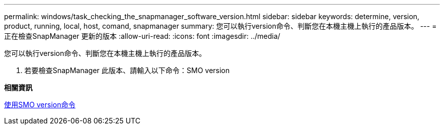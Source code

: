 ---
permalink: windows/task_checking_the_snapmanager_software_version.html 
sidebar: sidebar 
keywords: determine, version, product, running, local, host, comand, snapmanager 
summary: 您可以執行version命令、判斷您在本機主機上執行的產品版本。 
---
= 正在檢查SnapManager 更新的版本
:allow-uri-read: 
:icons: font
:imagesdir: ../media/


[role="lead"]
您可以執行version命令、判斷您在本機主機上執行的產品版本。

. 若要檢查SnapManager 此版本、請輸入以下命令：SMO version


*相關資訊*

xref:reference_the_smosmsapversion_command.adoc[使用SMO version命令]
